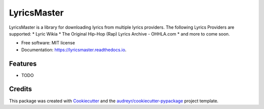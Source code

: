 ============
LyricsMaster
============


.. image:: https://img.shields.io/pypi/v/lyricsmaster.svg
        :target: https://pypi.python.org/pypi/lyricsmaster

.. image:: https://img.shields.io/travis/SekouD/lyricsmaster.svg
        :target: https://travis-ci.org/SekouD/lyricsmaster

.. image:: https://readthedocs.org/projects/lyricsmaster/badge/?version=latest
        :target: https://lyricsmaster.readthedocs.io/en/latest/?badge=latest
        :alt: Documentation Status

.. image:: https://pyup.io/repos/github/SekouD/lyricsmaster/shield.svg
        :target: https://pyup.io/repos/github/SekouD/lyricsmaster/
        :alt: Updates
        :alt: Coverage Status

.. image:: https://codecov.io/gh/SekouD/lyricsmaster/branch/master/graph/badge.svg
        :target: https://codecov.io/gh/SekouD/lyricsmaster

LyricsMaster is a library for downloading lyrics from multiple lyrics providers. The following Lyrics Providers are supported:
* Lyric Wikia
* The Original Hip-Hop (Rap) Lyrics Archive - OHHLA.com
* and more to come soon.


* Free software: MIT license
* Documentation: https://lyricsmaster.readthedocs.io.


Features
--------

* TODO

Credits
---------

This package was created with Cookiecutter_ and the `audreyr/cookiecutter-pypackage`_ project template.

.. _Cookiecutter: https://github.com/audreyr/cookiecutter
.. _`audreyr/cookiecutter-pypackage`: https://github.com/audreyr/cookiecutter-pypackage

